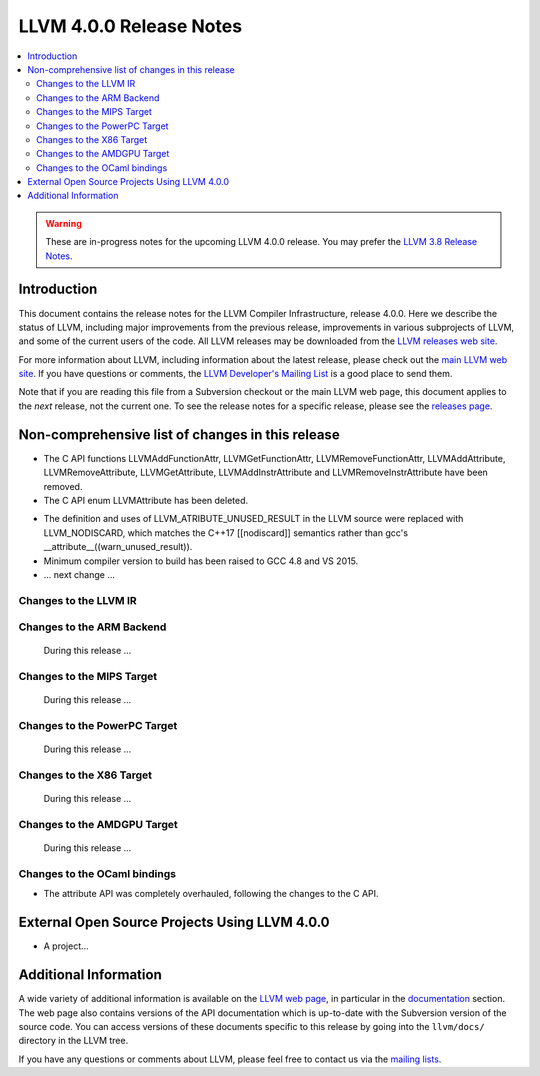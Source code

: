 ========================
LLVM 4.0.0 Release Notes
========================

.. contents::
    :local:

.. warning::
   These are in-progress notes for the upcoming LLVM 4.0.0 release.  You may
   prefer the `LLVM 3.8 Release Notes <http://llvm.org/releases/3.8.0/docs
   /ReleaseNotes.html>`_.


Introduction
============

This document contains the release notes for the LLVM Compiler Infrastructure,
release 4.0.0.  Here we describe the status of LLVM, including major improvements
from the previous release, improvements in various subprojects of LLVM, and
some of the current users of the code.  All LLVM releases may be downloaded
from the `LLVM releases web site <http://llvm.org/releases/>`_.

For more information about LLVM, including information about the latest
release, please check out the `main LLVM web site <http://llvm.org/>`_.  If you
have questions or comments, the `LLVM Developer's Mailing List
<http://lists.llvm.org/mailman/listinfo/llvm-dev>`_ is a good place to send
them.

Note that if you are reading this file from a Subversion checkout or the main
LLVM web page, this document applies to the *next* release, not the current
one.  To see the release notes for a specific release, please see the `releases
page <http://llvm.org/releases/>`_.

Non-comprehensive list of changes in this release
=================================================
* The C API functions LLVMAddFunctionAttr, LLVMGetFunctionAttr,
  LLVMRemoveFunctionAttr, LLVMAddAttribute, LLVMRemoveAttribute,
  LLVMGetAttribute, LLVMAddInstrAttribute and
  LLVMRemoveInstrAttribute have been removed.

* The C API enum LLVMAttribute has been deleted.

.. NOTE
   For small 1-3 sentence descriptions, just add an entry at the end of
   this list. If your description won't fit comfortably in one bullet
   point (e.g. maybe you would like to give an example of the
   functionality, or simply have a lot to talk about), see the `NOTE` below
   for adding a new subsection.

* The definition and uses of LLVM_ATRIBUTE_UNUSED_RESULT in the LLVM source
  were replaced with LLVM_NODISCARD, which matches the C++17 [[nodiscard]]
  semantics rather than gcc's __attribute__((warn_unused_result)).

* Minimum compiler version to build has been raised to GCC 4.8 and VS 2015.

* ... next change ...

.. NOTE
   If you would like to document a larger change, then you can add a
   subsection about it right here. You can copy the following boilerplate
   and un-indent it (the indentation causes it to be inside this comment).

   Special New Feature
   -------------------

   Makes programs 10x faster by doing Special New Thing.

Changes to the LLVM IR
----------------------

Changes to the ARM Backend
--------------------------

 During this release ...


Changes to the MIPS Target
--------------------------

 During this release ...


Changes to the PowerPC Target
-----------------------------

 During this release ...

Changes to the X86 Target
-------------------------

 During this release ...

Changes to the AMDGPU Target
-----------------------------

 During this release ...

Changes to the OCaml bindings
-----------------------------

* The attribute API was completely overhauled, following the changes
  to the C API.


External Open Source Projects Using LLVM 4.0.0
==============================================

* A project...


Additional Information
======================

A wide variety of additional information is available on the `LLVM web page
<http://llvm.org/>`_, in particular in the `documentation
<http://llvm.org/docs/>`_ section.  The web page also contains versions of the
API documentation which is up-to-date with the Subversion version of the source
code.  You can access versions of these documents specific to this release by
going into the ``llvm/docs/`` directory in the LLVM tree.

If you have any questions or comments about LLVM, please feel free to contact
us via the `mailing lists <http://llvm.org/docs/#maillist>`_.

